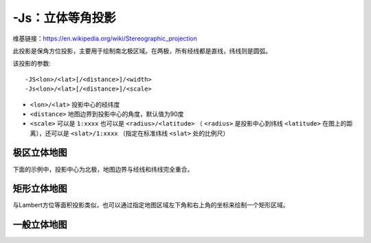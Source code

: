 -Js：立体等角投影
=================

维基链接：https://en.wikipedia.org/wiki/Stereographic_projection

此投影是保角方位投影，主要用于绘制南北极区域。在两极，所有经线都是直线，纬线则是圆弧。

该投影的参数::

    -JS<lon>/<lat>[/<distance>]/<width>
    -Js<lon>/<lat>[/<distance>]/<scale>

- ``<lon>/<lat>`` 投影中心的经纬度
- ``<distance>`` 地图边界到投影中心的角度，默认值为90度
- ``<scale>`` 可以是 ``1:xxxx`` 也可以是 ``<radius>/<latitude>`` （ ``<radius>`` 是投影中心到纬线 ``<latitude>`` 在图上的距离），还可以是 ``<slat>/1:xxxx`` （指定在标准纬线 ``<slat>`` 处的比例尺）

极区立体地图
------------

下面的示例中，投影中心为北极，地图边界与经线和纬线完全重合。

.. gmt-plot::
    :caption: 极区立体保角投影

    gmt pscoast -R-30/30/60/72 -Js0/90/4.5i/60 -B10g -Dl -A250 -Groyalblue \
                -Sseashell -P > GMT_stereographic_polar.ps

矩形立体地图
------------

与Lambert方位等面积投影类似，也可以通过指定地图区域左下角和右上角的坐标来绘制一个矩形区域。

.. gmt-plot::
    :caption: 矩形边界下的极区立体保角投影

    gmt set MAP_ANNOT_OBLIQUE 30
    gmt pscoast -R-25/59/70/72r -JS10/90/11c -B20g -Dl -A250 -Gdarkbrown -Wthinnest \
                -Slightgray -P > GMT_stereographic_rect.ps


一般立体地图
------------

.. gmt-plot::
    :caption: 一般立体投影

    gmt set MAP_ANNOT_OBLIQUE 0
    gmt pscoast -R100/-42/160/-8r -JS130/-30/4i -Bag -Dl -A500 -Ggreen -Slightblue \
                -Wthinnest -P > GMT_stereographic_general.ps
